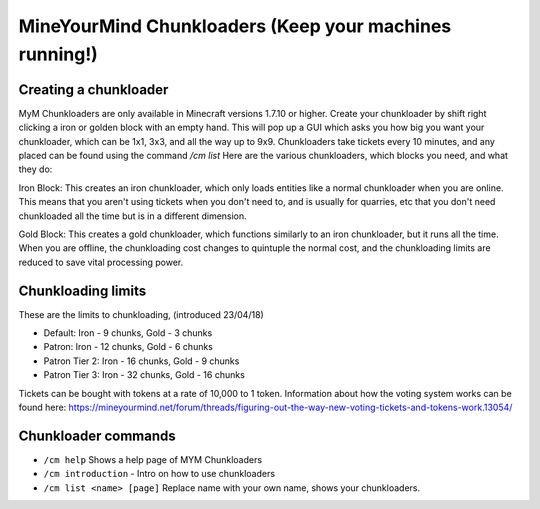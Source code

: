 +++++++++++++++++++++++++++++++++++++++++++++++++++++++
MineYourMind Chunkloaders (Keep your machines running!)
+++++++++++++++++++++++++++++++++++++++++++++++++++++++

Creating a chunkloader
======================
MyM Chunkloaders are only available in Minecraft versions 1.7.10 or higher. Create your chunkloader by shift right clicking a iron or golden block with an empty hand. This will pop up a GUI which asks you how big you want your chunkloader, which can be 1x1, 3x3, and all the way up to 9x9. Chunkloaders take tickets every 10 minutes, and any placed can be found using the command `/cm list` Here are the various chunkloaders, which blocks you need, and what they do:

Iron Block: This creates an iron chunkloader, which only loads entities like a normal chunkloader when you are online. This means that you aren't using tickets when you don't need to, and is usually for quarries, etc that you don't need chunkloaded all the time but is in a different dimension. 

Gold Block: This creates a gold chunkloader, which functions similarly to an iron chunkloader, but it runs all the time. When you are offline, the chunkloading cost changes to quintuple the normal cost, and the chunkloading limits are reduced to save vital processing power.

Chunkloading limits
===================

These are the limits to chunkloading, (introduced 23/04/18)

* Default: Iron - 9 chunks, Gold - 3 chunks
* Patron: Iron - 12 chunks, Gold - 6 chunks
* Patron Tier 2: Iron - 16 chunks, Gold - 9 chunks 
* Patron Tier 3: Iron - 32 chunks, Gold - 16 chunks

Tickets can be bought with tokens at a rate of 10,000 to 1 token. Information about how the voting system works can be found here: https://mineyourmind.net/forum/threads/figuring-out-the-way-new-voting-tickets-and-tokens-work.13054/

Chunkloader commands
====================

* ``/cm help`` Shows a help page of MYM Chunkloaders
* ``/cm introduction`` - Intro on how to use chunkloaders
* ``/cm list <name> [page]`` Replace name with your own name, shows your chunkloaders.

